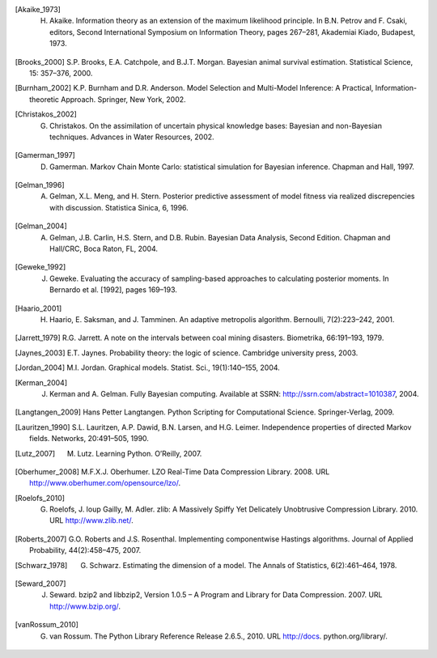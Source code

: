 .. List of References

.. [Akaike_1973] H. Akaike. Information theory as an extension of the maximum likelihood principle. In B.N. Petrov and F. Csaki, editors, Second International Symposium on Information Theory, pages 267–281, Akademiai Kiado, Budapest, 1973.

.. [] J.M. Bernardo, J. Berger, A.P. Dawid, and J.F.M. Smith, editors. Bayesian Statistics 4. Oxford University Press, Oxford, 1992.

.. [Brooks_2000] S.P. Brooks, E.A. Catchpole, and B.J.T. Morgan. Bayesian animal survival estimation. Statistical Science, 15: 357–376, 2000.

.. [Burnham_2002] K.P. Burnham and D.R. Anderson. Model Selection and Multi-Model Inference: A Practical, Information-theoretic Approach. Springer, New York, 2002.

.. [Christakos_2002] G. Christakos. On the assimilation of uncertain physical knowledge bases: Bayesian and non-Bayesian techniques. Advances in Water Resources, 2002.

.. [Gamerman_1997] D. Gamerman. Markov Chain Monte Carlo: statistical simulation for Bayesian inference. Chapman and Hall, 1997. 

.. [Gelman_1996] A. Gelman, X.L. Meng, and H. Stern. Posterior predictive assessment of model fitness via realized discrepencies with discussion. Statistica Sinica, 6, 1996. 

.. [Gelman_2004] A. Gelman, J.B. Carlin, H.S. Stern, and D.B. Rubin. Bayesian Data Analysis, Second Edition. Chapman and Hall/CRC, Boca Raton, FL, 2004. 

.. [Geweke_1992] J. Geweke. Evaluating the accuracy of sampling-based approaches to calculating posterior moments. In Bernardo et al. [1992], pages 169–193.

.. [Haario_2001] H. Haario, E. Saksman, and J. Tamminen. An adaptive metropolis algorithm. Bernoulli, 7(2):223–242, 2001.

.. [Jarrett_1979] R.G. Jarrett. A note on the intervals between coal mining disasters. Biometrika, 66:191–193, 1979.

.. [Jaynes_2003] E.T. Jaynes. Probability theory: the logic of science. Cambridge university press, 2003.

.. [Jordan_2004] M.I. Jordan. Graphical models. Statist. Sci., 19(1):140–155, 2004.

.. [Kerman_2004] J. Kerman and A. Gelman. Fully Bayesian computing. Available at SSRN: http://ssrn.com/abstract=1010387, 2004.

.. [Langtangen_2009] Hans Petter Langtangen. Python Scripting for Computational Science. Springer-Verlag, 2009.

.. [Lauritzen_1990] S.L. Lauritzen, A.P. Dawid, B.N. Larsen, and H.G. Leimer. Independence properties of directed Markov fields. Networks, 20:491–505, 1990.

.. [Lutz_2007] M. Lutz. Learning Python. O’Reilly, 2007.

.. [Oberhumer_2008] M.F.X.J. Oberhumer. LZO Real-Time Data Compression Library. 2008. URL http://www.oberhumer.com/opensource/lzo/.

.. [] A.E. Raftery and S.M. Lewis. The number of iterations, convergence diagnostics and generic metropolis al- gorithms. In D.J. Spiegelhalter W.R. Gilks and S. Richardson, editors, Practical Markov Chain Monte Carlo. Chapman and Hall, London, U.K., 1995.

.. [Roelofs_2010] G. Roelofs, J. loup Gailly, M. Adler. zlib: A Massively Spiffy Yet Delicately Unobtrusive Compression Library. 2010. URL http://www.zlib.net/.

.. [Roberts_2007] G.O. Roberts and J.S. Rosenthal. Implementing componentwise Hastings algorithms. Journal of Applied Probability, 44(2):458–475, 2007.

.. [Schwarz_1978] G. Schwarz. Estimating the dimension of a model. The Annals of Statistics, 6(2):461–464, 1978.

.. [Seward_2007] J. Seward. bzip2 and libbzip2, Version 1.0.5 – A Program and Library for Data Compression. 2007. URL http://www.bzip.org/.

.. [vanRossum_2010] G. van Rossum. The Python Library Reference Release 2.6.5., 2010. URL http://docs. python.org/library/.